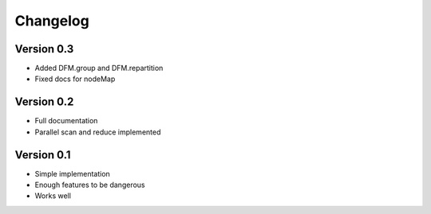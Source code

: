 =========
Changelog
=========

Version 0.3
===========

- Added DFM.group and DFM.repartition
- Fixed docs for nodeMap

Version 0.2
===========

- Full documentation
- Parallel scan and reduce implemented

Version 0.1
===========

- Simple implementation
- Enough features to be dangerous
- Works well
